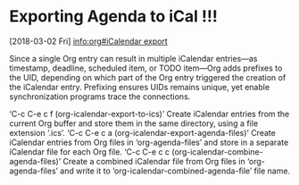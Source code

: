 * Exporting Agenda to iCal !!!
  [2018-03-02 Fri] [[info:org#iCalendar%20export][info:org#iCalendar export]]

     Since a single Org entry can result in multiple iCalendar entries—as
  timestamp, deadline, scheduled item, or TODO item—Org adds prefixes to
  the UID, depending on which part of the Org entry triggered the creation
  of the iCalendar entry.  Prefixing ensures UIDs remains unique, yet
  enable synchronization programs trace the connections.

  ‘C-c C-e c f     (org-icalendar-export-to-ics)’
       Create iCalendar entries from the current Org buffer and store them
       in the same directory, using a file extension ‘.ics’.
  ‘C-c C-e c a     (org-icalendar-export-agenda-files)’
       Create iCalendar entries from Org files in ‘org-agenda-files’ and
       store in a separate iCalendar file for each Org file.
  ‘C-c C-e c c     (org-icalendar-combine-agenda-files)’
       Create a combined iCalendar file from Org files in
       ‘org-agenda-files’ and write it to
       ‘org-icalendar-combined-agenda-file’ file name.
